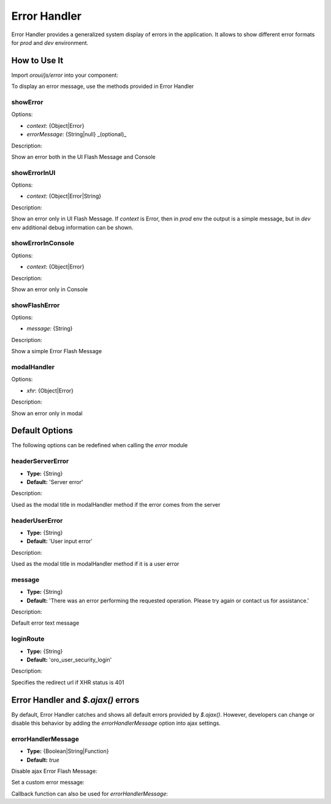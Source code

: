 .. _bundle-docs-platform-ui-bundle-error-handler:

Error Handler
=============

Error Handler provides a generalized system display of errors in the application. It allows to show different error formats for `prod` and `dev` environment.

How to Use It
-------------

Import `oroui/js/error` into your component:

.. code-block:: javascript
   :linenos:

    define(function(require) {
        'use strict';

        var error = require('oroui/js/error');

        /* Another code */
    });


To display an error message, use the methods provided in Error Handler

showError
^^^^^^^^^

Options:

* `context`: {Object|Error}
* `errorMessage`: {String|null} _(optional)_

Description:

Show an error both in the UI Flash Message and Console 

showErrorInUI
^^^^^^^^^^^^^

Options:

* `context`: {Object|Error|String}

Description:

Show an error only in UI Flash Message.
If `context` is Error, then in `prod` env the output is a simple message, but in `dev` env additional debug information can be shown.

showErrorInConsole
^^^^^^^^^^^^^^^^^^

Options:

* `context`: {Object|Error}

Description:

Show an error only in Console

showFlashError
^^^^^^^^^^^^^^

Options:

* `message`: {String}

Description:

Show a simple Error Flash Message

modalHandler
^^^^^^^^^^^^

Options:

* `xhr`: {Object|Error}

Description:

Show an error only in modal

Default Options
---------------

The following options can be redefined when calling the `error` module

headerServerError
^^^^^^^^^^^^^^^^^

* **Type:** {String}
* **Default:** 'Server error'

Description:

Used as the modal title in modalHandler method if the error comes from the server

headerUserError
^^^^^^^^^^^^^^^

* **Type:** {String}
* **Default:** 'User input error'

Description:

Used as the modal title in modalHandler method if it is a user error

message
^^^^^^^

* **Type:** {String}
* **Default:** 'There was an error performing the requested operation. Please try again or contact us for assistance.'

Description:

Default error text message

loginRoute
^^^^^^^^^^

* **Type:** {String}
* **Default:** 'oro_user_security_login'

Description:

Specifies the redirect url if XHR status is 401

Error Handler and `$.ajax()` errors
-----------------------------------

By default, Error Handler catches and shows all default errors provided by `$.ajax()`.
However, developers can change or disable this behavior by adding the `errorHandlerMessage` option into ajax settings.

errorHandlerMessage
^^^^^^^^^^^^^^^^^^^

* **Type:** {Boolean|String|Function}
* **Default:** `true`

Disable ajax Error Flash Message:

.. code-block:: javascript
   :linenos:

   $.ajax({
       url: 'test',
       errorHandlerMessage: false
   });


Set a custom error message:

.. code-block:: javascript
   :linenos:

   $.ajax({
       url: 'test',
       errorHandlerMessage: "Custom Error Message"
   });


Callback function can also be used for `errorHandlerMessage`:

.. code-block:: javascript
   :linenos:

   $.ajax({
       url: 'test',
       errorHandlerMessage: function(event, xhr, settings) {
           // Suppress error if it's 404 response
           return xhr.status !== 404;
       }
   });

